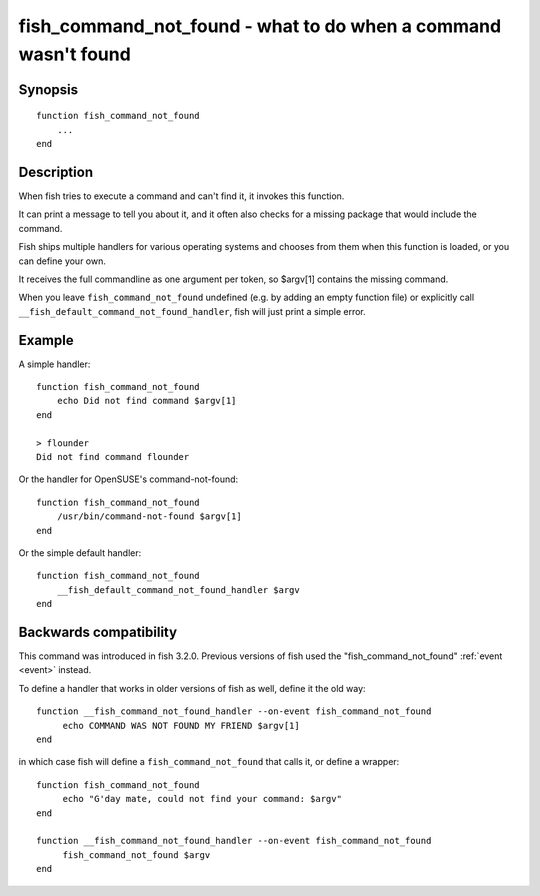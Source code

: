 .. _cmd-fish_cmd_not_found:

fish_command_not_found - what to do when a command wasn't found
===============================================================

Synopsis
--------

::

  function fish_command_not_found
      ...
  end


Description
-----------

When fish tries to execute a command and can't find it, it invokes this function.

It can print a message to tell you about it, and it often also checks for a missing package that would include the command.

Fish ships multiple handlers for various operating systems and chooses from them when this function is loaded,
or you can define your own.

It receives the full commandline as one argument per token, so $argv[1] contains the missing command.

When you leave ``fish_command_not_found`` undefined (e.g. by adding an empty function file) or explicitly call ``__fish_default_command_not_found_handler``, fish will just print a simple error.

Example
-------

A simple handler:

::

    function fish_command_not_found
        echo Did not find command $argv[1]
    end

    > flounder
    Did not find command flounder

Or the handler for OpenSUSE's command-not-found::

    function fish_command_not_found
        /usr/bin/command-not-found $argv[1]
    end

Or the simple default handler::

    function fish_command_not_found
        __fish_default_command_not_found_handler $argv
    end

Backwards compatibility
-----------------------

This command was introduced in fish 3.2.0. Previous versions of fish used the "fish_command_not_found" :ref:`event <event>` instead.

To define a handler that works in older versions of fish as well, define it the old way::

  function __fish_command_not_found_handler --on-event fish_command_not_found
       echo COMMAND WAS NOT FOUND MY FRIEND $argv[1]
  end

in which case fish will define a ``fish_command_not_found`` that calls it,
or define a wrapper::

  function fish_command_not_found
       echo "G'day mate, could not find your command: $argv"
  end

  function __fish_command_not_found_handler --on-event fish_command_not_found
       fish_command_not_found $argv
  end

